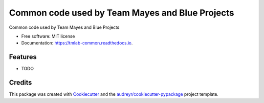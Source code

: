 ================================================
Common code used by Team Mayes and Blue Projects
================================================


.. image:: https://img.shields.io/pypi/v/tmlab_common.svg
        :target: https://pypi.python.org/pypi/tmlab_common

.. image:: https://img.shields.io/travis/hmayes/tmlab_common.svg
        :target: https://travis-ci.org/hmayes/tmlab_common

.. image:: https://readthedocs.org/projects/tmlab-common/badge/?version=latest
        :target: https://tmlab-common.readthedocs.io/en/latest/?badge=latest
        :alt: Documentation Status

.. image:: https://pyup.io/repos/github/hmayes/tmlab_common/shield.svg
     :target: https://pyup.io/repos/github/hmayes/tmlab_common/
     :alt: Updates


Common code used by Team Mayes and Blue Projects


* Free software: MIT license
* Documentation: https://tmlab-common.readthedocs.io.


Features
--------

* TODO

Credits
---------

This package was created with Cookiecutter_ and the `audreyr/cookiecutter-pypackage`_ project template.

.. _Cookiecutter: https://github.com/audreyr/cookiecutter
.. _`audreyr/cookiecutter-pypackage`: https://github.com/audreyr/cookiecutter-pypackage

